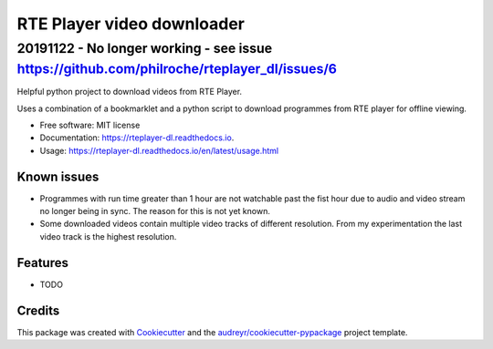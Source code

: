 ===========================
RTE Player video downloader
===========================


******
20191122 - No longer working - see issue https://github.com/philroche/rteplayer_dl/issues/6
******

.. image:: https://img.shields.io/pypi/v/rteplayer_dl.svg
        :target: https://pypi.python.org/pypi/rteplayer_dl

.. image:: https://img.shields.io/travis/philroche/rteplayer_dl.svg
        :target: https://travis-ci.org/philroche/rteplayer_dl

.. image:: https://readthedocs.org/projects/rteplayer-dl/badge/?version=latest
        :target: https://rteplayer-dl.readthedocs.io/en/latest/?badge=latest
        :alt: Documentation Status

Helpful python project to download videos from RTE Player.

Uses a combination of a bookmarklet and a python script to download programmes
from RTE player for offline viewing.

* Free software: MIT license
* Documentation: https://rteplayer-dl.readthedocs.io.
* Usage: https://rteplayer-dl.readthedocs.io/en/latest/usage.html

Known issues
------------

* Programmes with run time greater than 1 hour are not watchable past the fist
  hour due to audio and video stream no longer being in sync. The reason for
  this is not yet known.
* Some downloaded videos contain multiple video tracks of different resolution.
  From my experimentation the last video track is the highest resolution.

Features
--------

* TODO

Credits
-------

This package was created with Cookiecutter_ and the `audreyr/cookiecutter-pypackage`_ project template.

.. _Cookiecutter: https://github.com/audreyr/cookiecutter
.. _`audreyr/cookiecutter-pypackage`: https://github.com/audreyr/cookiecutter-pypackage
